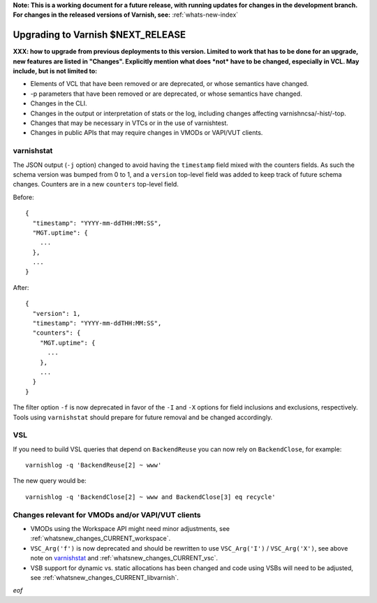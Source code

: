 **Note: This is a working document for a future release, with running
updates for changes in the development branch. For changes in the
released versions of Varnish, see:** :ref:`whats-new-index`

.. _whatsnew_upgrading_CURRENT:

%%%%%%%%%%%%%%%%%%%%%%%%%%%%%%%%%%%%%%
Upgrading to Varnish **$NEXT_RELEASE**
%%%%%%%%%%%%%%%%%%%%%%%%%%%%%%%%%%%%%%

**XXX: how to upgrade from previous deployments to this
version. Limited to work that has to be done for an upgrade, new
features are listed in "Changes". Explicitly mention what does *not*
have to be changed, especially in VCL. May include, but is not limited
to:**

* Elements of VCL that have been removed or are deprecated, or whose
  semantics have changed.

* -p parameters that have been removed or are deprecated, or whose
  semantics have changed.

* Changes in the CLI.

* Changes in the output or interpretation of stats or the log, including
  changes affecting varnishncsa/-hist/-top.

* Changes that may be necessary in VTCs or in the use of varnishtest.

* Changes in public APIs that may require changes in VMODs or VAPI/VUT
  clients.

varnishstat
===========

The JSON output (``-j`` option) changed to avoid having the ``timestamp``
field mixed with the counters fields. As such the schema version was bumped
from 0 to 1, and a ``version`` top-level field was added to keep track of
future schema changes. Counters are in a new ``counters`` top-level field.

Before::

  {
    "timestamp": "YYYY-mm-ddTHH:MM:SS",
    "MGT.uptime": {
      ...
    },
    ...
  }

After::

  {
    "version": 1,
    "timestamp": "YYYY-mm-ddTHH:MM:SS",
    "counters": {
      "MGT.uptime": {
        ...
      },
      ...
    }
  }

The filter option ``-f`` is now deprecated in favor of the ``-I`` and
``-X`` options for field inclusions and exclusions,
respectively. Tools using ``varnishstat`` should prepare for future
removal and be changed accordingly.

VSL
===

If you need to build VSL queries that depend on ``BackendReuse`` you can
now rely on ``BackendClose``, for example::

    varnishlog -q 'BackendReuse[2] ~ www'

The new query would be::

    varnishlog -q 'BackendClose[2] ~ www and BackendClose[3] eq recycle'

Changes relevant for VMODs and/or VAPI/VUT clients
==================================================

* VMODs using the Workspace API might need minor adjustments, see
  :ref:`whatsnew_changes_CURRENT_workspace`.

* ``VSC_Arg('f')`` is now deprecated and should be rewritten to use
  ``VSC_Arg('I')`` / ``VSC_Arg('X')``, see above note on
  `varnishstat`_ and :ref:`whatsnew_changes_CURRENT_vsc`.

* VSB support for dynamic vs. static allocations has been changed and
  code using VSBs will need to be adjusted, see
  :ref:`whatsnew_changes_CURRENT_libvarnish`.

*eof*

